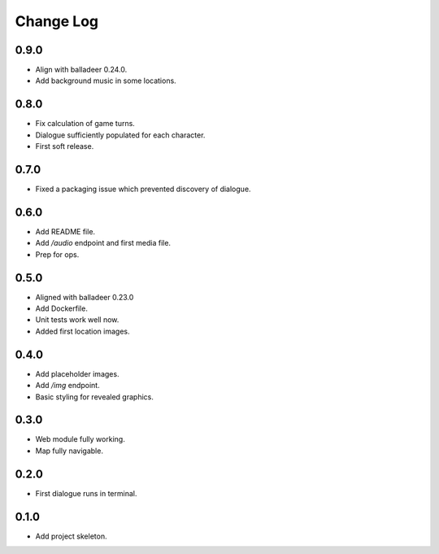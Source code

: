 ..  Titling
    ##++::==~~--''``

.. This is a reStructuredText file.

Change Log
::::::::::

0.9.0
=====

* Align with balladeer 0.24.0.
* Add background music in some locations.

0.8.0
=====

* Fix calculation of game turns.
* Dialogue sufficiently populated for each character.
* First soft release.

0.7.0
=====

* Fixed a packaging issue which prevented discovery of dialogue.

0.6.0
=====

* Add README file.
* Add `/audio` endpoint and first media file.
* Prep for ops.

0.5.0
=====

* Aligned with balladeer 0.23.0
* Add Dockerfile.
* Unit tests work well now.
* Added first location images.

0.4.0
=====

* Add placeholder images.
* Add `/img` endpoint.
* Basic styling for revealed graphics.

0.3.0
=====

* Web module fully working.
* Map fully navigable.

0.2.0
=====

* First dialogue runs in terminal.

0.1.0
=====

* Add project skeleton.

